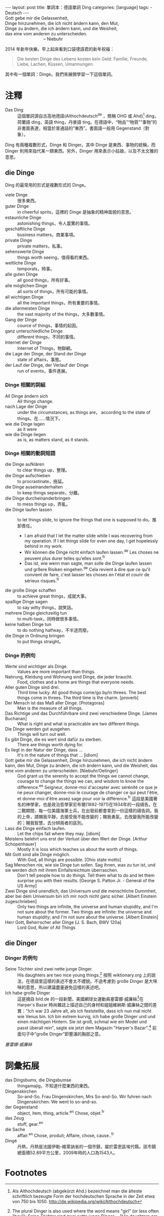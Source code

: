 #+BEGIN_HTML
---
layout: post
title:  單詞本：德語單詞 Ding
categories: [language]
tags:
  - Deutsch
---
#+END_HTML

#+BEGIN_VERSE
Gott gebe mir die Gelassenheit,
Dinge hinzunehmen, die ich nicht ändern kann, den Mut,
Dinge zu ändern, die ich ändern kann, und die Weisheit,
das eine vom anderen zu unterscheiden.
                                -- Niebuhr
#+END_VERSE

2014 年新年快樂。早上起床看到口袋德語君的新年祝福：
#+BEGIN_QUOTE
Die besten Dinge des Lebens kosten kein Geld: Familie, Freunde, Liebe, Lachen, Küssen, Umarmungen.
#+END_QUOTE
其中有一個單詞：Dinge。我們來展開學習一下這個單詞。
#+BEGIN_HTML
<a href="http://www.flickr.com/photos/kimim-photo/10378890104/" title="Flickr 上 kimim-photo 的 IMG_4328"><img src="http://farm3.staticflickr.com/2808/10378890104_582b2171e1_z.jpg" width="640" height="427" alt="IMG_4328"></a>
#+END_HTML
* 注釋
- Das Ding :: 這個單詞源自古高地德語(Althochdeutsch^de ，簡稱 OHG 或 Ahd)[fn:1] ding，荷蘭語 ding，英語 thing，丹麥語 ting。在德語中，“物品”“物質”“事物”的非書面表達，相當於普通話的“東西”。書面語一般用 Gegenstand（對象）。

Ding 有兩種複數形式，Dinge 和 Dinger。其中 Dinge 是東西、事物的統稱，而 Dinger 則用來指代某一類東西。另外，Dinger 用來表示小姑娘，以及不太文雅的意思。

** die Dinge

Ding 的最常用的形式是複數形式的 Dinge。
- viele Dinge :: 很多東西。
- guter Dinge :: in cheerful sprits，這裡的 Dinge 是抽象的精神面貌的意思。
- estaunliche Dinge :: astonishing things，令人震驚的事情。
- geschäftliche Dinge :: business matters，商業事項。
- private Dinge :: private matters，私事。
- sehenswerte Dinge :: things worth seeing，值得看的東西。
- weltliche Dinge :: temporals，時事。
- alle guten Dinge :: all good things，所有好事。
- alle möglichen Dinge :: all sorts of things，所有可能的事情。
- all wichtigen Dinge :: all the important things，所有重要的事情。
- die allermeisten Dinge :: the vast majority of the things，大多數事情。
- Gang der Dinge :: cource of things，事情的起因。
- ganz unterschiedliche Dinge :: different things，不同的事情。
- Internet der Dinge :: Internet of Things，物聯網。
- die Lage der Dinge, der Stand der Dinge :: state of affairs，事態。
- der Lauf der Dinge, der Verlauf der Dinge :: run of events，事件進展。

*** Dinge 相關的詞組
- All Dinge ändern sich :: All things change.
- nach Lage der Dinge :: under the circumstances, as things are， according to the state of things。在……情況下。
- wie die Dinge lagen :: as it were
- wie die Dinge liegen :: as is, as matters stand, as it stands.

*** Dinge 相關的動詞短語
- die Dinge aufklären :: to clear things up，整理。
- die Dinge aufschieben :: to procrastinate，拖延。
- die Dinge auseinanderhalten :: to keep things separate，分離。
- die Dinge durcheinanderbringen :: to mess things up，弄亂。
- die Dinge laufen lassen :: to let things slide, to ignore the things that one is supposed to do。推卸責任。
  - I am afraid that I let the matter slide while I was recovering from my operation. If I let things slide for even one day, I get hopelessly behind in my work.
  - Wir können die Dinge nicht einfach laufen lassen.^de Les choses ne peuvent plus durer telles qu'elles sont.^fr
  - Das ist, wie wenn man sagte, man solle die Dinge laufen lassen und grßere Risiken eingehen.^de Cela revient à dire que ce qu'il convient de faire, c'est laisser les choses en l'état et courir de sérieux risques.^fr
- die große Dinge schaffen :: to achieve great things，成就大事。
- spaßige Dinge sagen :: to say witty things，說笑話。
- mehrere Dinge gleichzeitig tun :: to multi-task，同時做很多事情。
- keine halben Dinge tun :: to do nothing halfway，不半途而廢。
- die Dinge in Ordnung bringen :: to put things straight。

*** Dinge 的例句
- Werte sind wichtiger als Dinge. :: Values are more important than things.
- Nahrung, Kleidung und Wohnung sind Dinge, die jeder braucht. :: Food, clothes and a home are things that everyone needs.
- Aller guten Dinge sind drei. ::  Third time lucky. All good things come/go by/in threes. The best things come in threes. The third time is the charm. [proverb]
- Der Mensch ist das Maß aller Dinge. [Protagoras] :: Man is the measure of all things.
- Das Richtige und das Durchführbare sind zwei verschiedene Dinge. [James Buchanan] :: What is right and what is practicable are two different things.
- Die Dinge werden gut ausgehen. :: Things will turn out well.
- Es gibt Dinge, die es wert sind dafür zu sterben. :: There are things worth dying for.
- Es liegt in der Natur der Dinge, dass ... :: It's in the nature of things that ... [idiom]
- Gott gebe mir die Gelassenheit, Dinge hinzunehmen, die ich nicht ändern kann, den Mut, Dinge zu ändern, die ich ändern kann, und die Weisheit, das eine vom anderen zu unterscheiden. [Niebuhr/Oetinger] :: God grant us the serenity to accept the things we cannot change, courage to change the things we can, and wisdom to know the difference.^en Seigneur, donne-moi d'accepter avec sérénité ce que je ne peux changer, donne-moi le courage de changer ce qui peut l'être, et donne-moi d'être assez sage pour voir la différence.^fr 這段是美國著名的神學家，也是政治哲學家尼布爾(1892-1971)在1934年的一段禱告。在二戰期間，每一位美國海軍士兵，在出發前都會拿到一份這樣的禱告詞。我的上帝，請賜我平靜，去接受我不能改變的；賜我勇氣，去改變我所能改變的；賜我智慧，去分辨兩者的區別。
- Lass die Dinge einfach laufen. :: Let the chips fall where they may. [idiom]
- Meistens belehrt uns erst der Verlust über den Wert der Dinge. [Arthur Schopenhauer] :: Mostly it is loss which teaches us about the worth of things.
- Mit Gott sind alle Dinge möglich. :: With God, all things are possible. [Ohio state motto]
- Sag Menschen nie, wie sie Dinge tun sollen. Sag ihnen, was zu tun ist, und sie werden dich mit ihrem Einfallsreichtum überraschen. :: Don't tell people how to do things. Tell them what to do and let them surprise you with their results. [George S. Patton Jr. - General of the US Army]
- Zwei Dinge sind unendlich, das Universum und die menschliche Dummheit, aber bei dem Universum bin ich mir noch nicht ganz sicher. [Albert Einstein zugeschrieben] :: Only two things are infinite, the universe and human stupidity, and I'm not sure about the former. Two things are infinite: the universe and human stupidity; and I'm not sure about the universe. [Albert Einstein]
- Herr Gott, Beherrscher aller Dinge [J. S. Bach, BWV 120a] :: Lord God, Ruler of All Things

** die Dinger
*** Dinger 的例句
- Seine Töchter sind zwei nette junge Dinger. :: His daughters are two nice young things.[fn:3] 按照 wiktionary.org 上的說法，在德語里這樣的表述不會太不禮貌。不過考慮到 große Dinger 是大咪咪的意思，所以建議盡量避免這樣的表述吧。
- Ich habe große Dinger :: 這是摘自 bild.de 的一段新聞，美國網球女運動員塞雷娜·威廉絲[fn:4]在 Harper's Bazar 時尚雜誌上描述自己的身材和姐姐維納斯·威廉絲之間的差異："Ich war 23 Jahre alt, als ich feststellte, dass ich nun mal nicht wie Venus bin. Ich bin extrem kurvig, ich habe große Dinger und und einen mächtigen Hintern. Sie ist groß, schmal wie ein Model und passt überall rein", sagte sie jetzt dem Magazin "Harper's Bazar".[fn:2] 前面句子中“große Dinger”即豐滿的胸部之意。
#+BEGIN_HTML
<a href="http://en.wikipedia.org/wiki/Serena_Williams" title="Serena Williams"><img src="http://upload.wikimedia.org/wikipedia/commons/thumb/0/06/Serena_Williams_US_Open_2013.jpg/406px-Serena_Williams_US_Open_2013.jpg" width="406" height="599" alt="Serena Williams"></a>
#+END_HTML
/塞雷娜·威廉絲/

* 詞彙拓展
- das Dingsbums, die Dingsbumse :: thingamajig，不知道什麼東西的東西。
- Dingenskirchen :: So-and-So. Frau Dingenskirchen, Mrs So-and-So. Wir fuhren nach Dingenskirchen. We went to so-and-so.
- der Gegenstand :: object, item, thing, article.^en Chose, objet.^fr
- das Zeug :: stuff, gear.^en
- die Sache :: affair.^en Chose, produit; Affaire, chose, cause..^fr
- Dingé :: 丹熱，丹熱是法國伊勒-維萊訥省的一個市鎮，屬於雷恩區埃代縣。該市鎮總面積52.89平方公里，2009年時的人口為1543人。

* Footnotes

[fn:1] Als Althochdeutsch (abgekürzt Ahd.) bezeichnet man die älteste schriftlich bezeugte Form der hochdeutschen Sprache in der Zeit etwa von 750 bis 1050.  http://de.wikipedia.org/wiki/Althochdeutsch

[fn:2] http://www.bild.de/sport/mehr-sport/williams/ich-habe-grosse-dinger-13257240.bild.html

[fn:3] The plural Dinger is also used where the word means "girl" (or less often "boy"): Seine Töchter sind zwei nette junge Dinger. – "His daughters are two nice young things." (This usage is probably somewhat less disrespectful in German than it might be in English, but still not recommendable.)  http://en.wiktionary.org/wiki/Ding#German

[fn:4] 小威廉絲，美國職業網球女運動員，網球史上最佳女子選手之一，美國最優秀的女子體育人物之一。她的姊姊維納斯·威廉絲亦是著名女子網球選手，故常稱呼塞雷娜小威廉絲，簡稱"小威"，而維納斯則為大威廉絲、大威。小威廉絲是第12位登上WTA單打排名第1的選手，共先後六度登頂。
